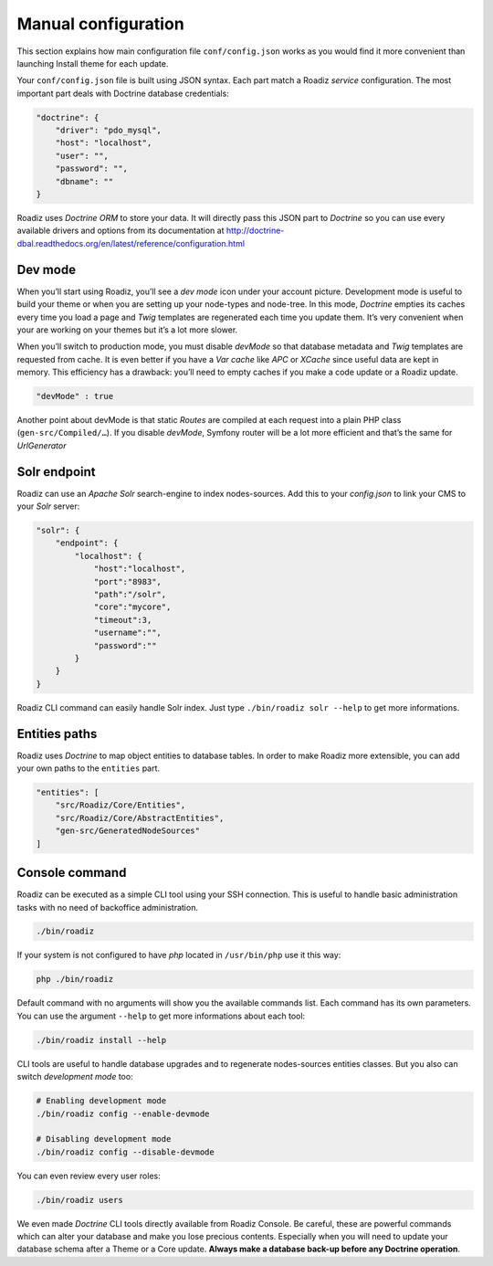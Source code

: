 .. _manual_config:

Manual configuration
====================

This section explains how main configuration file ``conf/config.json`` works as you would find
it more convenient than launching Install theme for each update.

Your ``conf/config.json`` file is built using JSON syntax. Each part match a Roadiz *service* configuration.
The most important part deals with Doctrine database credentials:

.. code-block:: json

    "doctrine": {
        "driver": "pdo_mysql",
        "host": "localhost",
        "user": "",
        "password": "",
        "dbname": ""
    }

Roadiz uses *Doctrine ORM* to store your data. It will directly pass this JSON part to *Doctrine* so
you can use every available drivers and options from its documentation at
http://doctrine-dbal.readthedocs.org/en/latest/reference/configuration.html

Dev mode
--------

When you’ll start using Roadiz, you’ll see a *dev mode* icon under your account picture.
Development mode is useful to build your theme or when you are setting up your
node-types and node-tree. In this mode, *Doctrine* empties its caches every time you load
a page and *Twig* templates are regenerated each time you update them. It’s very convenient
when your are working on your themes but it’s a lot more slower.

When you’ll switch to production mode, you must disable *devMode* so that database metadata
and *Twig* templates are requested from cache. It is even better if you have a *Var cache*
like *APC* or *XCache* since useful data are kept in memory. This efficiency has a drawback:
you’ll need to empty caches if you make a code update or a Roadiz update.

.. code-block:: json

    "devMode" : true

Another point about devMode is that static *Routes* are compiled at each request into a plain
PHP class (``gen-src/Compiled/…``). If you disable *devMode*, Symfony router will be a lot more efficient
and that’s the same for *UrlGenerator*


Solr endpoint
-------------

Roadiz can use an *Apache Solr* search-engine to index nodes-sources.
Add this to your `config.json` to link your CMS to your *Solr* server:

.. code-block:: json

    "solr": {
        "endpoint": {
            "localhost": {
                "host":"localhost",
                "port":"8983",
                "path":"/solr",
                "core":"mycore",
                "timeout":3,
                "username":"",
                "password":""
            }
        }
    }

Roadiz CLI command can easily handle Solr index. Just type ``./bin/roadiz solr --help`` to get
more informations.


Entities paths
--------------

Roadiz uses *Doctrine* to map object entities to database tables.
In order to make Roadiz more extensible, you can add your own paths to the ``entities`` part.

.. code-block:: json

    "entities": [
        "src/Roadiz/Core/Entities",
        "src/Roadiz/Core/AbstractEntities",
        "gen-src/GeneratedNodeSources"
    ]

Console command
---------------

Roadiz can be executed as a simple CLI tool using your SSH connection. This is useful to
handle basic administration tasks with no need of backoffice administration.

.. code-block:: console

    ./bin/roadiz

If your system is not configured to have *php* located in ``/usr/bin/php`` use it this way:

.. code-block:: console

    php ./bin/roadiz

Default command with no arguments will show you the available commands list. Each command has its
own parameters. You can use the argument ``--help`` to get more informations about each tool:

.. code-block:: console

    ./bin/roadiz install --help

CLI tools are useful to handle database upgrades and to regenerate nodes-sources entities classes.
But you also can switch *development mode* too:

.. code-block:: console

    # Enabling development mode
    ./bin/roadiz config --enable-devmode

    # Disabling development mode
    ./bin/roadiz config --disable-devmode

You can even review every user roles:

.. code-block:: console

    ./bin/roadiz users

We even made *Doctrine* CLI tools directly available from Roadiz Console. Be careful, these are powerful
commands which can alter your database and make you lose precious contents. Especially when you will need to update
your database schema after a Theme or a Core update. **Always make a database back-up before any Doctrine operation**.


